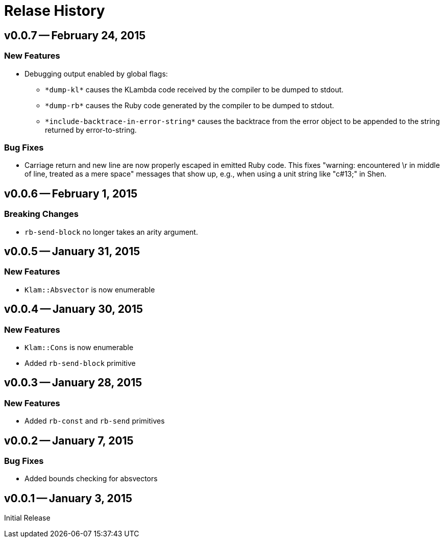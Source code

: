 Relase History
==============

v0.0.7 -- February 24, 2015
---------------------------
New Features
~~~~~~~~~~~~
* Debugging output enabled by global flags:
** `*dump-kl*` causes the KLambda code received by the compiler to be dumped
   to stdout.
** `*dump-rb*` causes the Ruby code generated by the compiler to be dumped
   to stdout.
** `*include-backtrace-in-error-string*` causes the backtrace from the error
   object to be appended to the string returned by error-to-string.

Bug Fixes
~~~~~~~~~
* Carriage return and new line are now properly escaped in emitted Ruby code. This
  fixes "warning: encountered \r in middle of line, treated as a mere space" messages
  that show up, e.g., when using a unit string like "c#13;" in Shen.

v0.0.6 -- February 1, 2015
--------------------------
Breaking Changes
~~~~~~~~~~~~~~~~
* `rb-send-block` no longer takes an arity argument.

v0.0.5 -- January 31, 2015
--------------------------
New Features
~~~~~~~~~~~~
* `Klam::Absvector` is now enumerable

v0.0.4 -- January 30, 2015
--------------------------
New Features
~~~~~~~~~~~~
* `Klam::Cons` is now enumerable
* Added `rb-send-block` primitive

v0.0.3 -- January 28, 2015
--------------------------
New Features
~~~~~~~~~~~~
* Added `rb-const` and `rb-send` primitives

v0.0.2 -- January 7, 2015
-------------------------
Bug Fixes
~~~~~~~~~
* Added bounds checking for absvectors

v0.0.1 -- January 3, 2015
-------------------------
Initial Release
